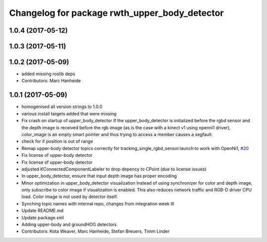 ^^^^^^^^^^^^^^^^^^^^^^^^^^^^^^^^^^^^^^^^^^^^^^
Changelog for package rwth_upper_body_detector
^^^^^^^^^^^^^^^^^^^^^^^^^^^^^^^^^^^^^^^^^^^^^^

1.0.4 (2017-05-12)
------------------

1.0.3 (2017-05-11)
------------------

1.0.2 (2017-05-09)
------------------
* added missing roslib deps
* Contributors: Marc Hanheide

1.0.1 (2017-05-09)
------------------
* homogenised all version strings to 1.0.0
* various install targets added that were missing
* Fix crash on startup of upper_body_detector
  If the upper_body_detector is initialized before the rgbd sensor and the
  depth image is received before the rgb image (as is the case with a
  kinect v1 using openni1 driver), color_image is an empty smart pointer
  and thus trying to access a member causes a segfault.
* check for if position is out of range
* Remap upper-body detector topics correctly for tracking_single_rgbd_sensor.launch to work with OpenNi1, `#20 <https://github.com/LCAS/spencer_people_tracking/issues/20>`_
* Fix license of upper-body detector
* Fix license of upper-body detector
* adjusted KConnectedComponentLabeler to drop depency to CPoint (due to license issues)
* In upper_body_detector, ensure that input depth image has proper encoding
* Minor optimization in upper_body_detector visualization
  Instead of using synchronizer for color and depth image, only subscribe to color image if visualization is enabled. This also reduces network traffic and RGB-D driver CPU load. Color image is not used by detector itself.
* Synching topic names with internal repo, changes from integration week III
* Update README.md
* Update package.xml
* Adding upper-body and groundHOG detectors
* Contributors: Kota Weaver, Marc Hanheide, Stefan Breuers, Timm Linder
